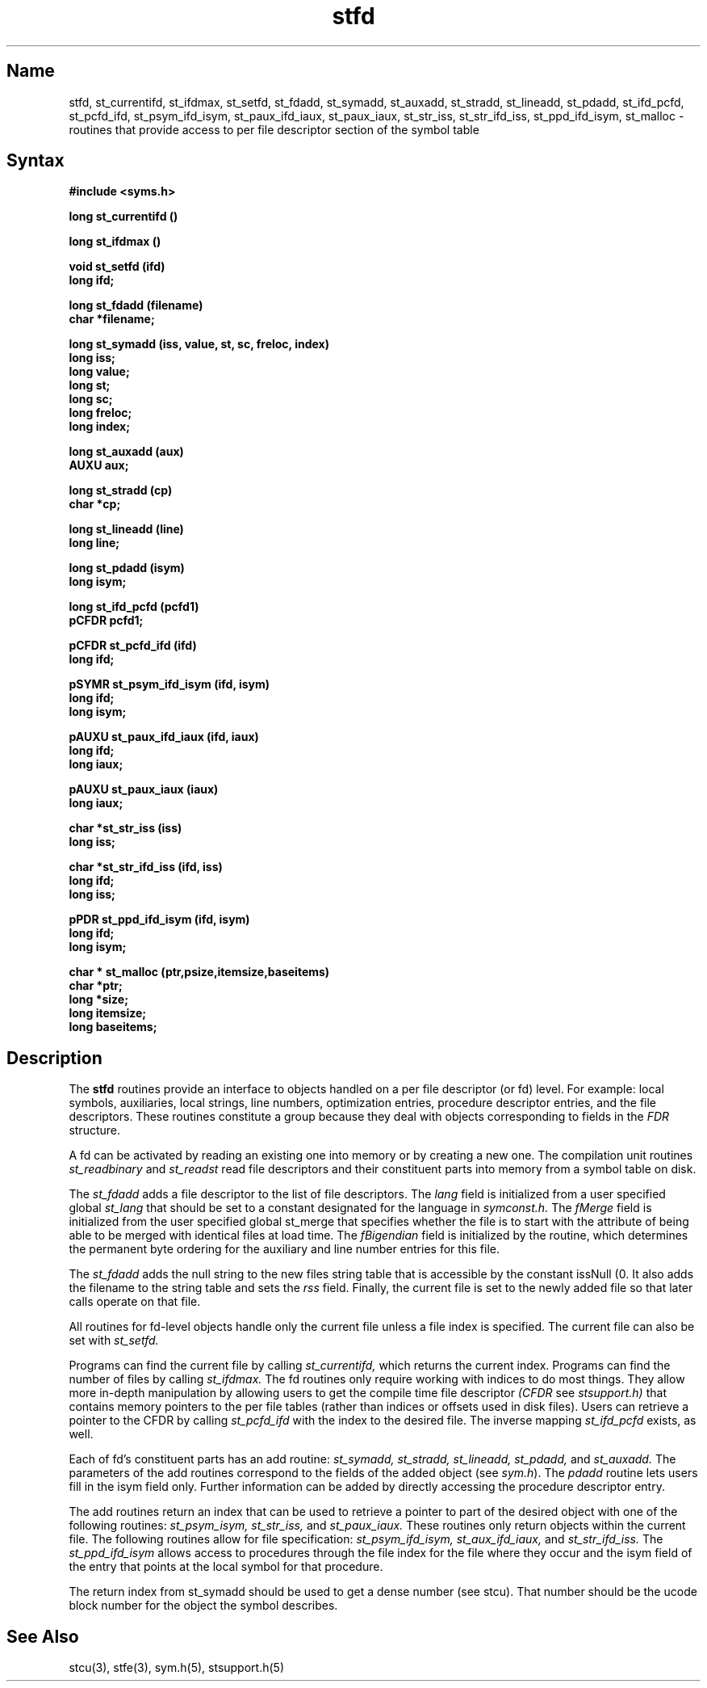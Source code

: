 .TH stfd 3 RISC
.SH Name
stfd, st_currentifd, st_ifdmax, st_setfd, st_fdadd, st_symadd, st_auxadd, st_stradd, st_lineadd, st_pdadd, st_ifd_pcfd, st_pcfd_ifd, st_psym_ifd_isym, st_paux_ifd_iaux, st_paux_iaux, st_str_iss, st_str_ifd_iss, st_ppd_ifd_isym, st_malloc  \- routines that provide 
access to per file descriptor section of the
symbol table
.SH Syntax
.nf
.B #include <syms.h>
.PP
.ft B
long st_currentifd ()
.PP
.ft B
long st_ifdmax ()
.PP
.ft B
void st_setfd (ifd)
long ifd;
.PP
.ft B
long st_fdadd (filename)
char *filename;
.PP
.ft B
long st_symadd (iss, value, st, sc, freloc, index)
long iss;
long value;
long st;
long sc;
long freloc;
long index;
.PP
.ft B
long st_auxadd (aux)
AUXU aux;
.PP
.ft B
long st_stradd (cp)
char *cp;
.PP
.ft B
long st_lineadd (line)
long line;
.PP
.ft B
long st_pdadd (isym)
long isym;
.PP
.ft B
long st_ifd_pcfd (pcfd1)
pCFDR pcfd1;
.PP
.ft B
pCFDR st_pcfd_ifd (ifd)
long ifd;
.PP
.ft B
pSYMR st_psym_ifd_isym (ifd, isym)
long ifd;
long isym;
.PP
.ft B
pAUXU st_paux_ifd_iaux (ifd, iaux)
long ifd;
long iaux;
.PP
.ft B
pAUXU st_paux_iaux (iaux)
long iaux;
.PP
.ft B
char *st_str_iss (iss)
long iss;
.PP
.ft B
char *st_str_ifd_iss (ifd, iss)
long ifd;
long iss;
.PP
.ft B
pPDR st_ppd_ifd_isym (ifd, isym)
long ifd;
long isym;
.PP
.ft B
char * st_malloc (ptr,psize,itemsize,baseitems)
char *ptr;
long *size;
long itemsize;
long baseitems;
.PP
.ft B
.fi
.ft R
.br
.SH Description
The
.B stfd
routines provide an interface to objects handled on a per file
descriptor (or fd) level.  For example: local symbols, 
auxiliaries, local strings, line numbers, optimization
entries, procedure descriptor entries, and the file descriptors.
These routines constitute a group because they deal with
objects corresponding to fields in the
.I FDR
structure.
.PP
A fd can be activated by reading an existing one into memory or by
creating a new one.
The compilation unit routines
.I st_readbinary
and
.I st_readst
read file descriptors and their constituent parts
into memory from a symbol table on disk.
.PP
The
.I st_fdadd
adds a file descriptor to the list of file descriptors. The 
.I lang
field is initialized from a user specified global 
.I st_lang 
that should be set to a constant designated for the language in 
.I symconst.h. 
The
.I fMerge
field is initialized from the user specified global st_merge that specifies
whether the file is to start with the attribute of being able
to be merged with identical files at load time. The
.I fBigendian
field is initialized by the 
.MS gethostsex 3  
routine, which determines the
permanent byte ordering for the auxiliary and line number entries 
for this file.
.PP
The
.I st_fdadd 
adds the null string to the new files string table that is
accessible by the constant issNull (0.  It also adds the filename to the
string table and sets the
.I rss
field. Finally, the current file is set to the newly added file so that
later calls operate on that file.
.PP
All routines for fd-level objects handle only the current file
unless a file index is specified. The current file can also be set with
.I st_setfd.
.PP
Programs can find the current file by calling
.I st_currentifd,
which returns the current index. Programs can find the number of
files by calling
.I st_ifdmax.
The fd routines only require working with indices to do most things.
They allow more in-depth manipulation by allowing users to get the
compile time file descriptor
.I (CFDR
see 
.I stsupport.h) 
that contains memory pointers to the per file tables (rather
than indices or offsets used in disk files). 
Users can retrieve a pointer to the CFDR by calling
.I st_pcfd_ifd
with the index to the desired file. The inverse mapping
.I st_ifd_pcfd
exists, as well. 
.PP
Each of fd's constituent parts has an add routine:
.I st_symadd,
.I st_stradd,
.I st_lineadd,
.I st_pdadd,
and
.I st_auxadd. 
The parameters of the add routines correspond to the fields of the
added object (see \fIsym.h\fR). The \fIpdadd\fR routine lets users fill in
the isym field only. Further information can be added by directly accessing
the procedure descriptor entry. 
.PP
The add routines return an index that can
be used to retrieve a pointer to part of
the desired object with one of the following
routines:
.I st_psym_isym,
.I st_str_iss,
and
.I st_paux_iaux.
.NT
These routines only return objects within the current 
file. The following
routines allow for file specification:
.I st_psym_ifd_isym,
.I st_aux_ifd_iaux,
and
.I st_str_ifd_iss.
.NE
The
.I st_ppd_ifd_isym 
allows access to procedures through
the file index for the file where they occur
and the isym field of the entry that points at the local symbol for
that procedure. 
.PP
The return index from st_symadd should be used to get a dense number
(see stcu).  That number should be the ucode block number for the object the
symbol describes.
.SH See Also
stcu(3), stfe(3), sym.h(5), stsupport.h(5)
